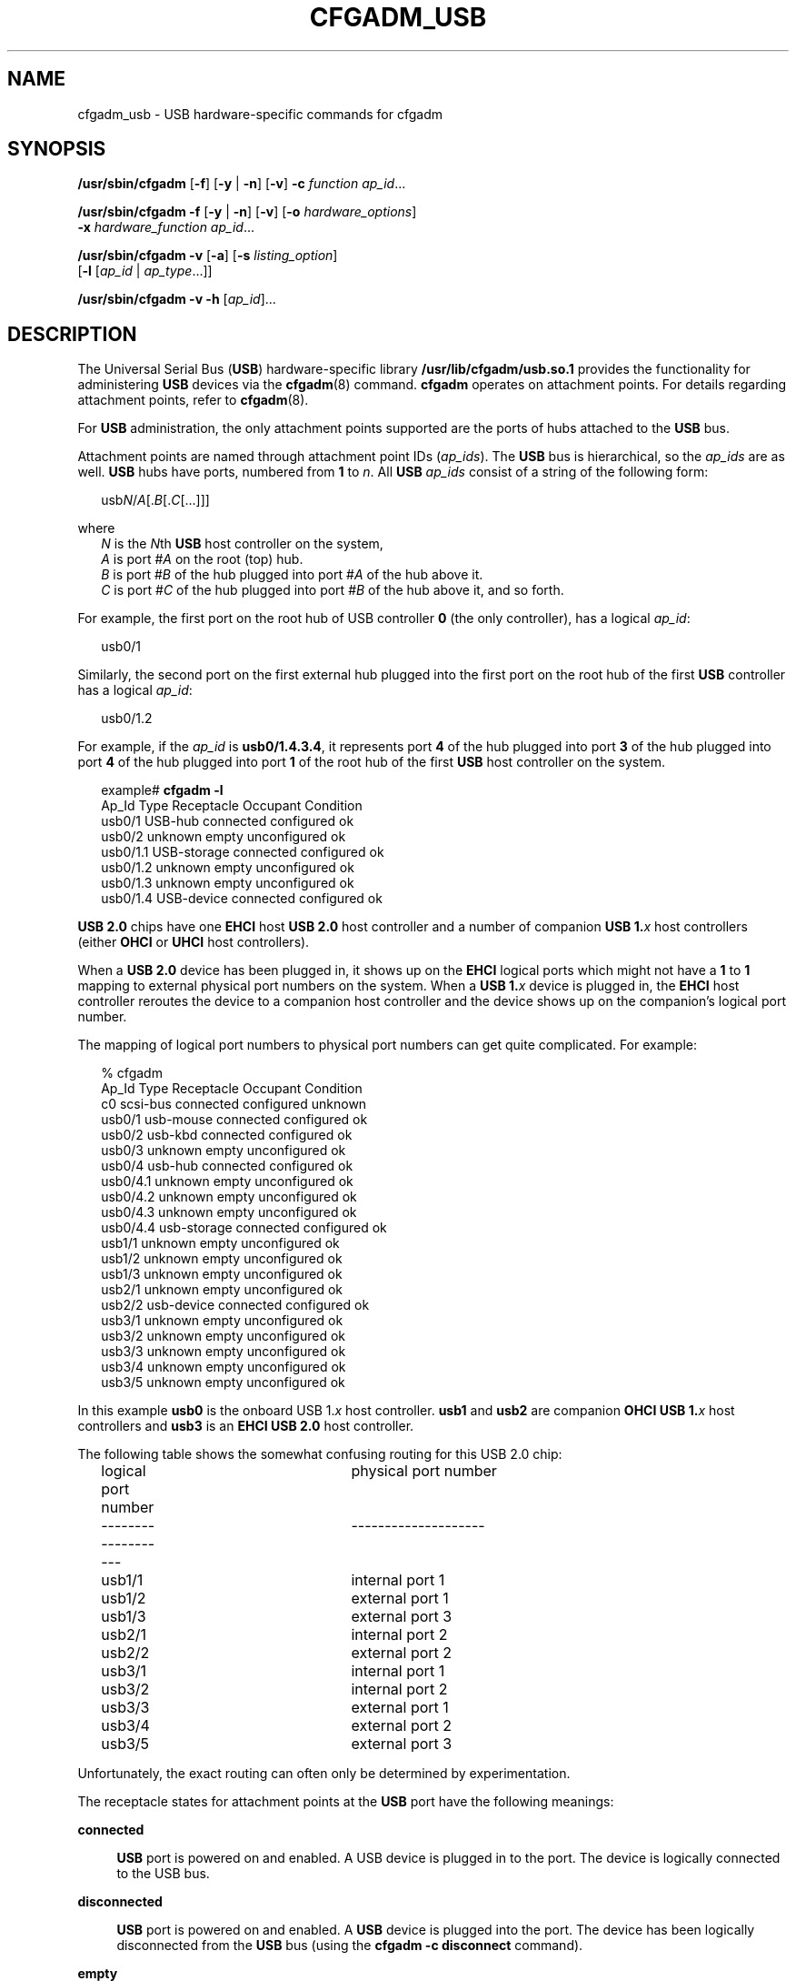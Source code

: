 '\" te
.\" Copyright (c) 2004, Sun Microsystems, Inc. All Rights Reserved.
.\" Copyright 2022 Oxide Computer Company
.\" The contents of this file are subject to the terms of the Common Development and Distribution License (the "License").  You may not use this file except in compliance with the License.
.\" You can obtain a copy of the license at usr/src/OPENSOLARIS.LICENSE or http://www.opensolaris.org/os/licensing.  See the License for the specific language governing permissions and limitations under the License.
.\" When distributing Covered Code, include this CDDL HEADER in each file and include the License file at usr/src/OPENSOLARIS.LICENSE.  If applicable, add the following below this CDDL HEADER, with the fields enclosed by brackets "[]" replaced with your own identifying information: Portions Copyright [yyyy] [name of copyright owner]
.TH CFGADM_USB 8 "August 2, 2023"
.SH NAME
cfgadm_usb \- USB hardware-specific commands for cfgadm
.SH SYNOPSIS
.nf
\fB/usr/sbin/cfgadm\fR [\fB-f\fR] [\fB-y\fR | \fB-n\fR] [\fB-v\fR] \fB-c\fR \fIfunction\fR \fIap_id\fR...
.fi

.LP
.nf
\fB/usr/sbin/cfgadm\fR \fB-f\fR [\fB-y\fR | \fB-n\fR] [\fB-v\fR] [\fB-o\fR \fIhardware_options\fR]
     \fB-x\fR \fIhardware_function\fR \fIap_id\fR...
.fi

.LP
.nf
\fB/usr/sbin/cfgadm\fR \fB-v\fR [\fB-a\fR] [\fB-s\fR \fIlisting_option\fR]
     [\fB-l\fR [\fIap_id\fR | \fIap_type\fR...]]
.fi

.LP
.nf
\fB/usr/sbin/cfgadm\fR \fB-v\fR \fB-h\fR [\fIap_id\fR]...
.fi

.SH DESCRIPTION
The Universal Serial Bus (\fBUSB\fR) hardware-specific library
\fB/usr/lib/cfgadm/usb.so.1\fR provides the functionality for administering
\fBUSB\fR devices via the \fBcfgadm\fR(8) command. \fBcfgadm\fR operates on
attachment points. For details regarding attachment points, refer to
\fBcfgadm\fR(8).
.sp
.LP
For \fBUSB\fR administration, the only attachment points supported are the
ports of hubs attached to the \fBUSB\fR bus.
.sp
.LP
Attachment points are named through attachment point IDs (\fIap_ids\fR). The
\fBUSB\fR bus is hierarchical, so the \fIap_ids\fR are as well. \fBUSB\fR hubs
have ports, numbered from \fB1\fR to \fIn\fR. All \fBUSB\fR \fIap_ids\fR
consist of a string of the following form:
.sp
.in +2
.nf
usb\fIN\fR/\fIA\fR[.\fIB\fR[.\fIC\fR[...]]]
.fi
.in -2
.sp

.sp
.LP
where
.br
.in +2
\fIN\fR is the \fIN\fRth \fBUSB\fR host controller on the system,
.in -2
.br
.in +2
\fIA\fR is port #\fIA\fR on the root (top) hub.
.in -2
.br
.in +2
\fIB\fR is port #\fIB\fR of the hub plugged into port #\fIA\fR of the hub above
it.
.in -2
.br
.in +2
\fIC\fR is port #\fIC\fR of the hub plugged into port #\fIB \fRof the hub above
it, and so forth.
.in -2
.sp
.LP
For example, the first port on the root hub of USB controller \fB0\fR (the only
controller), has a logical \fIap_id\fR:
.sp
.in +2
.nf
usb0/1
.fi
.in -2
.sp

.sp
.LP
Similarly, the second port on the first external hub plugged into the first
port on the root hub of the first \fBUSB\fR controller has a logical
\fIap_id\fR:
.sp
.in +2
.nf
usb0/1.2
.fi
.in -2
.sp

.sp
.LP
For example, if the \fIap_id\fR is \fBusb0/1.4.3.4\fR, it represents port
\fB4\fR of the hub plugged into port \fB3\fR of the hub plugged into port
\fB4\fR of the hub plugged into port \fB1\fR of the root hub of the first
\fBUSB\fR host controller on the system.
.sp
.in +2
.nf
example# \fBcfgadm -l\fR
Ap_Id                Type         Receptacle   Occupant     Condition
usb0/1               USB-hub      connected    configured   ok
usb0/2               unknown      empty        unconfigured ok
usb0/1.1             USB-storage  connected    configured   ok
usb0/1.2             unknown      empty        unconfigured ok
usb0/1.3             unknown      empty        unconfigured ok
usb0/1.4             USB-device   connected    configured   ok
.fi
.in -2
.sp

.sp
.LP
\fBUSB 2.0\fR chips have one \fBEHCI\fR host \fBUSB 2.0\fR host controller and a
number of companion \fBUSB 1.\fR\fIx\fR host controllers (either \fBOHCI\fR or
\fBUHCI\fR host controllers).
.sp
.LP
When a \fBUSB 2.0\fR device has been plugged in, it shows up on the \fBEHCI\fR
logical ports which might not have a \fB1\fR to \fB1\fR mapping to external
physical port numbers on the system.  When a \fBUSB 1.\fR\fIx\fR device is
plugged in, the \fBEHCI\fR host controller reroutes the device to a companion
host controller and the device shows up on  the companion's logical port
number.
.sp
.LP
The mapping of logical port numbers to physical port numbers can get quite
complicated. For example:
.sp
.in +2
.nf
% cfgadm
Ap_Id                Type         Receptacle   Occupant     Condition
c0                   scsi-bus     connected    configured   unknown
usb0/1               usb-mouse    connected    configured   ok
usb0/2               usb-kbd      connected    configured   ok
usb0/3               unknown      empty        unconfigured ok
usb0/4               usb-hub      connected    configured   ok
usb0/4.1             unknown      empty        unconfigured ok
usb0/4.2             unknown      empty        unconfigured ok
usb0/4.3             unknown      empty        unconfigured ok
usb0/4.4             usb-storage  connected    configured   ok
usb1/1               unknown      empty        unconfigured ok
usb1/2               unknown      empty        unconfigured ok
usb1/3               unknown      empty        unconfigured ok
usb2/1               unknown      empty        unconfigured ok
usb2/2               usb-device   connected    configured   ok
usb3/1               unknown      empty        unconfigured ok
usb3/2               unknown      empty        unconfigured ok
usb3/3               unknown      empty        unconfigured ok
usb3/4               unknown      empty        unconfigured ok
usb3/5               unknown      empty        unconfigured ok
.fi
.in -2
.sp

.sp
.LP
In this example \fBusb0\fR is the onboard USB 1.\fIx\fR host controller.
\fBusb1\fR and \fBusb2\fR are companion \fBOHCI USB 1.\fR\fIx\fR host
controllers and \fBusb3\fR is an \fBEHCI USB 2.0\fR host controller.
.sp
.LP
The following table shows the somewhat confusing routing for this USB 2.0 chip:
.sp
.in +2
.nf
logical port number		physical port number
-------------------		--------------------
	usb1/1			internal port 1
	usb1/2			external port 1
	usb1/3			external port 3

	usb2/1			internal port 2
	usb2/2			external port 2

	usb3/1			internal port 1
	usb3/2			internal port 2
	usb3/3			external port 1
	usb3/4			external port 2
	usb3/5			external port 3
.fi
.in -2
.sp

.sp
.LP
Unfortunately, the exact routing can often only be determined by
experimentation.
.sp
.LP
The receptacle states for attachment points at the \fBUSB\fR port have the
following meanings:
.sp
.ne 2
.na
\fB\fBconnected\fR\fR
.ad
.sp .6
.RS 4n
\fBUSB\fR port is powered on and enabled. A USB device is plugged in to the
port. The device is logically connected to the USB bus.
.RE

.sp
.ne 2
.na
\fB\fBdisconnected\fR\fR
.ad
.sp .6
.RS 4n
\fBUSB\fR port is powered on and enabled. A \fBUSB\fR device is plugged into
the port. The device has been logically disconnected from the \fBUSB\fR bus
(using the \fBcfgadm\fR \fB-c\fR \fBdisconnect\fR command).
.RE

.sp
.ne 2
.na
\fB\fBempty\fR\fR
.ad
.sp .6
.RS 4n
\fBUSB\fR port is powered on, but no device is plugged in to it.
.RE

.sp
.LP
The occupant states for devices at \fBUSB\fR port attachment points at the
\fBUSB\fR port have the following meanings:
.sp
.ne 2
.na
\fB\fBconfigured\fR\fR
.ad
.sp .6
.RS 4n
The \fBUSB\fR device at the \fBUSB\fR port is configured and usable.
.RE

.sp
.ne 2
.na
\fB\fBunconfigured\fR\fR
.ad
.sp .6
.RS 4n
The \fBUSB\fR device at the \fBUSB\fR port was explicitly off-lined using
\fBcfgadm\fR \fB-c\fR \fBunconfigure\fR, or was not successfully configured for
use, for example, having no driver or a device problem.
.RE

.sp
.LP
The attachment point conditions are:
.sp
.ne 2
.na
\fB\fBok\fR\fB\fR\fR
.ad
.sp .6
.RS 4n
Normal state - ready for use.
.RE

.sp
.ne 2
.na
\fB\fBfailing\fR\fR
.ad
.sp .6
.RS 4n
Not used.
.RE

.sp
.ne 2
.na
\fB\fBfailed\fR\fR
.ad
.sp .6
.RS 4n
Not used.
.RE

.sp
.ne 2
.na
\fB\fBunusable\fR\fR
.ad
.sp .6
.RS 4n
The user has physically removed a device while an application had the device
open (there might be outstanding \fBI/O\fR). Users need to reinsert the same
physical device and close the application properly before removing the device
again. The port cannot configure other inserted devices until this is done.
.sp
If the original device cannot be reinserted into the port, see the \fI\fR for
instructions for clearing this attachment point condition.
.RE

.sp
.ne 2
.na
\fB\fBunknown\fR\fR
.ad
.sp .6
.RS 4n
Not used.
.RE

.sp
.LP
A \fBUSB\fR device can be hotplugged or hotunplugged at any time, and the
system detects the event and takes the appropriate action.
.sp
.LP
It is not necessary to transition a receptacle to the \fBdisconnected\fR state
before removing its device from the \fBUSB\fR. However, it is not recommended
to hot-remove devices currently in use (such as removable disks currently
opened by a volume manager or some other application).
.SH OPTIONS
\fBcfgadm\fR defines several types of operations. These operations include
invoking configuration state changes (\fB-c\fR), invoking hardware-specific
functions (\fB-x\fR), and obtaining configuration administration help messages
(\fB-h\fR).
.sp
.LP
If any of these operations fail, the device and attachment point might not be
in the expected state. Use the \fBcfgadm\fR \fB-l\fR command to display the
device's current status.
.sp
.LP
All other options have the same meaning as defined in \fBcfgadm\fR(8).
.sp
.LP
The following options are supported:
.sp
.ne 2
.na
\fB\fB-c\fR \fIfunction\fR\fR
.ad
.sp .6
.RS 4n
The following generic commands are defined for the \fBUSB\fR hardware specific
library. The following configuration state change operations are supported:
.sp
.ne 2
.na
\fB\fBconfigure\fR\fR
.ad
.sp .6
.RS 4n
If there is a \fBUSB\fR device plugged into the port, this command attempts to
configure it and set everything up so that it is usable. This
command does an implied \fBconnect\fR (reverse of \fBdisconnect\fR) if
necessary. This command accomplishes nothing, and returns an error message, if
the device at that port is already configured. After successful execution of
this command, the device is ready for use.
.RE

.sp
.ne 2
.na
\fB\fBdisconnect\fR\fR
.ad
.sp .6
.RS 4n
Performs an \fBunconfigure\fR on the \fIap_id\fR (if it is not already
\fBunconfigured\fR), and then transitions the receptacle to the
\fBdisconnected\fR state, even though a device is still be plugged into the
port. Issuing a \fBcfgadm\fR \fB-c\fR \fBconfigure\fR, or physically
hotplugging the device, brings the device back to the \fBconnected\fR
receptacle state, and to the \fBconfigured\fR occupant state, assuming a driver
can be found and there are no problems enumerating and configuring the device.
.RE

.sp
.ne 2
.na
\fB\fBunconfigure\fR\fR
.ad
.sp .6
.RS 4n
Makes the device plugged into the port unusable (offline it). If
successful, \fBcfgadm\fR reports this \fIap_id\fR's occupant state as
\fBunconfigured\fR. Issuing a \fBconfigure\fR to the \fIap_id\fR (if
successful) brings its occupant back to the \fBconfigured\fR (online)
condition, as it physically hotplugging the device on the port.
.RE

.RE

.sp
.ne 2
.na
\fB\fB-f\fR\fR
.ad
.sp .6
.RS 4n
Not supported.
.RE

.sp
.ne 2
.na
\fB\fB-h\fR \fIap_id\fR\fR
.ad
.sp .6
.RS 4n
\fBUSB\fR specific help can be obtained by using the help option with any
\fBUSB\fR attachment point.
.RE

.sp
.ne 2
.na
\fB\fB-l\fR[\fBv\fR]\fR
.ad
.sp .6
.RS 4n
The \fB-l\fR option works as described in \fBcfgadm\fR(8). When paired with
the \fB-v\fR option, the \fBInformation\fR field contains the following
\fBUSB\fR-specific information:
.RS +4
.TP
.ie t \(bu
.el o
\fBMfg\fR: manufacturer string (\fBiManufacturer\fR)
.RE
.RS +4
.TP
.ie t \(bu
.el o
\fBProduct\fR: product string (\fBiProduct\fR)
.RE
.RS +4
.TP
.ie t \(bu
.el o
\fBSerial\fR: serial number (\fBiSerialNumber\fR)
.RE
.RS +4
.TP
.ie t \(bu
.el o
\fBNConfigs\fR: total number of configurations the device supports
(\fBbNumConfigurations\fR).
.RE
.RS +4
.TP
.ie t \(bu
.el o
\fBConfig\fR: current configuration setting in decimal (configuration index,
not configuration value).
.RE
.RS +4
.TP
.ie t \(bu
.el o
The configuration string descriptor for the current configuration
(\fBiConfiguration\fR)
.RE
See the Universal Serial Bus specification for a description of these fields.
.RE

.sp
.ne 2
.na
\fB\fB-o\fR \fIhardware_options\fR\fR
.ad
.sp .6
.RS 4n
Hardware options are only supported for the hardware-specific command, \fB-x\fR
\fBusb_config\fR. See the description of that command below for an explanation
of the options available.
.RE

.sp
.ne 2
.na
\fB\fB-s\fR \fIlisting_options\fR\fR
.ad
.sp .6
.RS 4n
Attachment points of class \fBUSB\fR can be listed by using the \fBselect\fR
sub-option. See \fBcfgadm\fR(8).
.RE

.sp
.ne 2
.na
\fB\fB-x\fR \fIhardware_function\fR\fR
.ad
.sp .6
.RS 4n
The following hardware-specific functions are defined:
.sp
.ne 2
.na
\fB\fBusb_config\fR \fB-o\fR \fBconfig=\fR\fIn\fR\fR
.ad
.sp .6
.RS 4n
This command requires the mandatory \fBconfig\fR value to be specified using
the \fB-o\fR option.
.sp
Sets the \fBUSB\fR configuration of a multi-configuration \fBUSB\fR device at
\fIap_id\fR to configuration index \fIn\fR. The device is set to this
configuration henceforth and this setting persists across reboots, hot-removes,
and unconfigure/configure of the device.
.sp
Valid values of \fIn\fR range from \fB0\fR to (\fBNconfigs -1\fR). The device
is reset by a \fBdisconnect\fR followed by a \fBconfigure\fR. The
\fBconfigure\fR causes the device to be configured to the new configuration
setting.
.sp
If any of these steps fail, the configuration file and the device are restored
to their previous state and an error message is issued.
.RE

.sp
.ne 2
.na
\fB\fBusb_reset\fR\fR
.ad
.sp .6
.RS 4n
Performs a software reset (re-enumeration) of the device. This is the
equivalent of removing the device and inserting it back again. The port on the
hub is power cycled if the hub supports power cycling of individual ports.
.sp
If the connected device is a hub, this function has the effect of resetting
that hub and any devices down the tree of which it is the root.
.sp
If any of these steps fail, the device is restored to its previous state and an
error message is issued.
.RE

.RE

.sp
.LP
State table: attachment points state versus commands:
.sp
.in +2
.nf
Valid states:
    empty/unconfigured         \(-> no device connected

    disconnected/unconfigured  \(-> logically disconnected,
                                  unavailable,
                                  devinfo node removed,
                                  device physically connected

    connected/unconfigured     \(-> logically connected,
                                  unavailable,
                                  devinfo node present

    connected/configured       \(-> connected, available
.fi
.in -2
.sp

.sp
.LP
The table below clarifies the state transitions resulting from actions or
commands:
.sp
.in +2
.nf
current state      operation           new state
-------------      ---------           ---------
empty/
unconfigured:
              device plugged in:     connected/configured or
                                     connected/unconfigured
                                     (if enumeration failed)
              device removed:        n/a
              cfgadm -c unconfigure: empty/unconfigured
              cfgadm -c configure:   empty/unconfigured
              cfgadm -c disconnect:  empty/unconfigured
                                     (no-op and error)

disconnected/
unconfigured:
              device plugged in:     n/a
              device removed:        empty/unconfigured
              cfgadm -c unconfigure: disconnected/unconfigured
              cfgadm -c configure:   connected/configured, or
                                     connected/unconfigured
                                     (if reenumeration failed)
             cfgadm -c disconnect:   disconnected/unconfigured

connected/unconfigured:
             device plugged in:      n/a
             device removed:         empty/unconfigured
             cfgadm -c unconfigure:  connected/unconfigured
             cfgadm -c configure:    connected/configured, or
                                     connected/unconfigured
                                     (if reenumeration failed)
             cfgadm -c disconnect:   disconnected/unconfigured

connected/configured:
             device plugged in:      n/a
             device removed:         empty/unconfigured or
                                     connected/configured,
                                     but with ap condition
                                     'unusable' if device
                                     was open when removed
             cfgadm -c unconfigure:  connected/unconfigured
             cfgadm -c configure:    connected/configured
             cfgadm -c disconnect:   disconnected/unconfigured
.fi
.in -2
.sp

.SH EXAMPLES
\fBExample 1 \fRListing the Status of All USB Devices
.sp
.LP
The following command lists the status of all \fBUSB\fR devices on the system:

.sp
.in +2
.nf
# cfgadm
Ap_Id           Type         Receptacle   Occupant     Condition
usb0/1          USB-hub      connected    configured   ok
usb0/2          unknown      empty        unconfigured ok
usb0/1.1        USB-storage  connected    configured   ok
usb0/1.2        unknown      empty        unconfigured ok
usb0/1.3        unknown      empty        unconfigured ok
usb0/1.4        USB-device connected    configured   ok
.fi
.in -2
.sp

.sp
.LP
Notice that \fBcfgadm\fR treats the \fBUSB-device\fR device at \fBap_id
usb0/1.4\fR as a single unit, since it cannot currently control individual
interfaces.

.LP
\fBExample 2 \fRListing the Status of a Port with No Device Plugged In
.sp
.LP
The following command lists the status of a port with no device plugged in:

.sp
.in +2
.nf
example# \fBcfgadm -l usb0/1.3\fR
Ap_Id           Type         Receptacle   Occupant     Condition
usb0/1.3        unknown      empty        unconfigured ok
.fi
.in -2
.sp

.LP
\fBExample 3 \fRListing the Status of the Same Port with a Device Plugged In
.sp
.LP
The following command lists the status of the same port after physically
plugging in a device that configures without problems:

.sp
.in +2
.nf
example# \fBcfgadm -l usb0/1.3\fR
Ap_Id           Type         Receptacle   Occupant     Condition
usb0/1.3        USB-hub      connected    configured   ok
.fi
.in -2
.sp

.LP
\fBExample 4 \fRUnconfiguring an Existing USB Device
.sp
.LP
The following command unconfigures the \fBUSB\fR device attached to
\fBusb0/1.3\fR, then displays the status of the \fBap_id\fR:

.sp
.in +2
.nf
example# \fBcfgadm -c unconfigure usb0/1.3\fR
Unconfigure the device: /devices/pci@0,0/pci8086,7112@7,2/hub@2:2.3
This operation suspends activity on the USB device
Continue (yes/no)?

Enter:

\fBy\fR

example# \fBcfgadm -l usb0/1.3\fR
Ap_Id           Type         Receptacle   Occupant     Condition
usb0/1.3        unknown      connected    unconfigured ok
.fi
.in -2
.sp

.LP
\fBExample 5 \fRUnconfiguring and Logically Disconnecting an Existing USB
Device
.sp
.LP
The following command unconfigures and logically disconnects a \fBUSB\fR device
attached to \fBusb0/1.3\fR:

.sp
.in +2
.nf
example# \fBcfgadm -c disconnect usb0/1.3\fR
Disconnect the device: /devices/pci@0,0/pci8086,7112@7,2/hub@2:2.3
This operation suspends activity on the USB device
Continue (yes/no)?

Enter:

\fBy\fR

example# \fBcfgadm -l usb0/1.3\fR
Ap_Id         Type         Receptacle     Occupant        Condition
usb0/1.3      unknown      disconnected   unconfigured    ok
.fi
.in -2
.sp

.sp
.LP
A \fBdisconnect\fR implies that \fBcfgadm\fR does an \fBunconfigure\fR first.
The receptacle status now shows \fBdisconnected\fR, even though the device is
still physically connected. In this case, a physical hotplug or using the
\fBcfgadm \fR\fB-c\fR \fBconfigure\fR on the \fBap_id\fR brings it back
on-line.

.LP
\fBExample 6 \fRConfiguring a Previously Unconfigured USB Device
.sp
.LP
The following command configures a \fBUSB\fR device that was previously
attached to \fBusb0/1.3\fR:

.sp
.in +2
.nf
example # \fBcfgadm -yc configure usb0/1.3\fR
example# \fBcfgadm -l usb0/1.3\fR
Ap_Id           Type         Receptacle   Occupant     Condition
usb0/1.3        unknown      connected    configured   ok
.fi
.in -2
.sp

.LP
\fBExample 7 \fRResetting a USB Device
.sp
.LP
The following command resets a \fBUSB\fR device:

.sp
.in +2
.nf
example# \fBcfgadm -x usb_reset usb0/1.3\fR
Reset the device: /devices/pci@0,0/pci8086,7112@7,2/hub@2:2.3
This operation suspends activity on the USB device
Continue (yes/no)?

Enter:

\fBy\fR
.fi
.in -2
.sp

.LP
\fBExample 8 \fRDisplaying Detailed Information About a USB Device
.sp
.LP
The following command displays detailed information about a \fBUSB\fR device.
This device shows the following \fBUSB\fR-specific information in
the '\fBInformation\fR' field:

.RS +4
.TP
.ie t \(bu
.el o
Manufacturer string: STMicroelectronics
.RE
.RS +4
.TP
.ie t \(bu
.el o
Product string: \fBSTLINK-V3\fR
.RE
.RS +4
.TP
.ie t \(bu
.el o
Serial number: 003C00174741500520383733
.RE
.RS +4
.TP
.ie t \(bu
.el o
Number of configurations supported: 1
.RE
.RS +4
.TP
.ie t \(bu
.el o
Configuration currently active: 0
.RE
.RS +4
.TP
.ie t \(bu
.el o
Configuration string descriptor for configuration 0: Default
.RE
.sp
.in +2
.nf
example# \fBcfgadm -lv usb2/1.2\fR
Ap_Id                 Receptacle   Occupant     Condition  Information
When         Type         Busy     Phys_Id
usb2/1.2     connected    configured   ok         Mfg: STMicroelectronics
Product: STLINK-V3  Serial: 003C00174741500520383733  NConfigs: 1  Config:
0  : Default Config
.fi
.in -2
.sp

.sp
.in +2
.nf
example# \fBcfgadm -l -s "cols=ap_id:info" usb2/1.2\fR
Ap_Id                         Information
usb2/1.2                      Mfg: STMicroelectronics  Product: STLINK-V3
Serial: 003C00174741500520383733  NConfigs: 1  Config: 0  : Default Config
.fi
.in -2
.sp

.LP
\fBExample 9 \fRDisplaying Detailed Information About All USB Devices
.sp
.LP
The following command displays detailed information about all \fBUSB\fR devices
on the system:

.sp
.in +2
.nf
example# \fBcfgadm -l -s "select=class(usb),cols=ap_id:info"\fR
Ap_Id            Information
usb1/3           Mfg: VIA Labs, Inc.           Product: USB2.0 Hub
Serial: <undef>  NConfigs: 1  Config: 0  <no cfg str descr>
usb1/3.1         Mfg: STMicroelectronics  Product: STM32 STLink
Serial: 0668FF515754888367141334  NConfigs: 1  Config: 0  <no cfg str descr>
usb1/3.2
usb1/3.3         Mfg: STMicroelectronics  Product: STLINK-V3
Serial: 003700303137511139383538  NConfigs: 1  Config: 0  : Default Config
usb1/3.4         Mfg: FTDI  Product: FT4232H MiniModule
Serial: FT51SZA7  NConfigs: 1  Config: 0  <no cfg str descr>
usb1/4
usb1/5
usb1/6
usb1/7           Mfg: VIA Labs, Inc.           Product: USB3.0 Hub
Serial: <undef>  NConfigs: 1  Config: 0  <no cfg str descr>
usb1/7.1
usb1/7.2
usb1/7.3
usb1/7.4
usb1/8
usb2/1           Mfg: <undef>  Product: <undef>  Serial: <undef>
NConfigs: 1  Config: 0  <no cfg str descr>
usb2/1.1         Mfg: ARM  Product: DAPLink CMSIS-DAP
Serial: 02360b000d96e4fc00000000000000000000000097969905  NConfigs: 1
Config: 0  <no cfg str descr>
usb2/1.2         Mfg: STMicroelectronics  Product: STLINK-V3
Serial: 003C00174741500520383733  NConfigs: 1  Config: 0  : Default Config
.fi
.in -2
.sp

.sp
.LP
Lines containing only an \fBap_id\fR are empty ports. These can be filtered
out. This example only lists \fBUSB\fR \fBap_id\fRs with connected devices, and
information about those devices.

.sp
.in +2
.nf
example# \fBcfgadm -l -s "select=class(usb),cols=ap_id:info" | grep Mfg\fR
usb1/3           Mfg: VIA Labs, Inc.           Product: USB2.0 Hub
Serial: <undef>  NConfigs: 1  Config: 0  <no cfg str descr>
usb1/3.1         Mfg: STMicroelectronics  Product: STM32 STLink
Serial: 0668FF515754888367141334  NConfigs: 1  Config: 0  <no cfg str descr>
usb1/3.3         Mfg: STMicroelectronics  Product: STLINK-V3
Serial: 003700303137511139383538  NConfigs: 1  Config: 0  : Default Config
usb1/3.4         Mfg: FTDI  Product: FT4232H MiniModule
Serial: FT51SZA7  NConfigs: 1  Config: 0  <no cfg str descr>
.fi
.in -2
.sp

.LP
\fBExample 10 \fRListing Information About a Multi-configuration USB Device
.sp
.LP
The following example lists information about a multi-configuration \fBUSB\fR
device.

.sp
.LP
Notice the \fBNConfigs\fR field: the configurations available for this device
are \fB0\fR, \fB1\fR, and \fB2\fR (\fB0\fR to (\fIN\fR\fBConfigs-1\fR)).

.sp
.in +2
.nf
example# \fBcfgadm -l -s "cols=ap_id:info" usb1/3.3\fR
Ap_Id                          Information
usb1/3.3                       Mfg: STMicroelectronics  Product: STLINK-V3
Serial: 003700303137511139383538  NConfigs: 1  Config: 0  : Default Config
.fi
.in -2
.sp

.LP
\fBExample 11 \fRSetting the Current Configuration of a Multi-configuration USB
Device
.sp
.LP
The following example sets the current configuration of a multi-configuration
USB device:

.sp
.in +2
.nf
example# \fBcfgadm -o config=2 -x usb_config usb0/1.4\fR
Setting the device: /devices/pci@1f,2000/usb@1/device@3
to USB configuration 2
This operation suspends activity on the USB device
Continue (yes/no)?

Enter:

\fBy\fR

USB configuration changed successfully.
.fi
.in -2
.sp

.sp
.LP
The device path should be checked to ensure that the right instance of a device
is being referred to, in the case where multiple devices of the exact same type
are on the same bus. This information is available in the '\fBInformation\fR'
field.

.SH FILES
.ne 2
.na
\fB\fB/usr/lib/cfgadm/usb.so.1\fR\fR
.ad
.sp .6
.RS 4n
Hardware specific library for generic USB device administration
.RE

.SH SEE ALSO
.BR config_admin (3CFGADM),
.BR scsa2usb (4D),
.BR usba (4D),
.BR attributes (7),
.BR cfgadm (8)
.sp
.LP
Universal Serial Bus 1.1 Specification (\fBwww.usb.org\fR)
.sp
.LP
\fI\fR
.SH NOTES
\fBcfgadm\fR(8) can not unconfigure, disconnect, reset, or change the
configuration of any \fBUSB\fR device currently opened by any application.
These operations also fail on a hub if a device in its hierarchy is opened by
an application. See \fBscsa2usb\fR(4D) for unconfiguring a \fBUSB\fR
mass-storage device that is currently in use.
.sp
.LP
Only super-users can execute any functions on an attachment point. However, one
need not be a super-user to list the attachment points.
